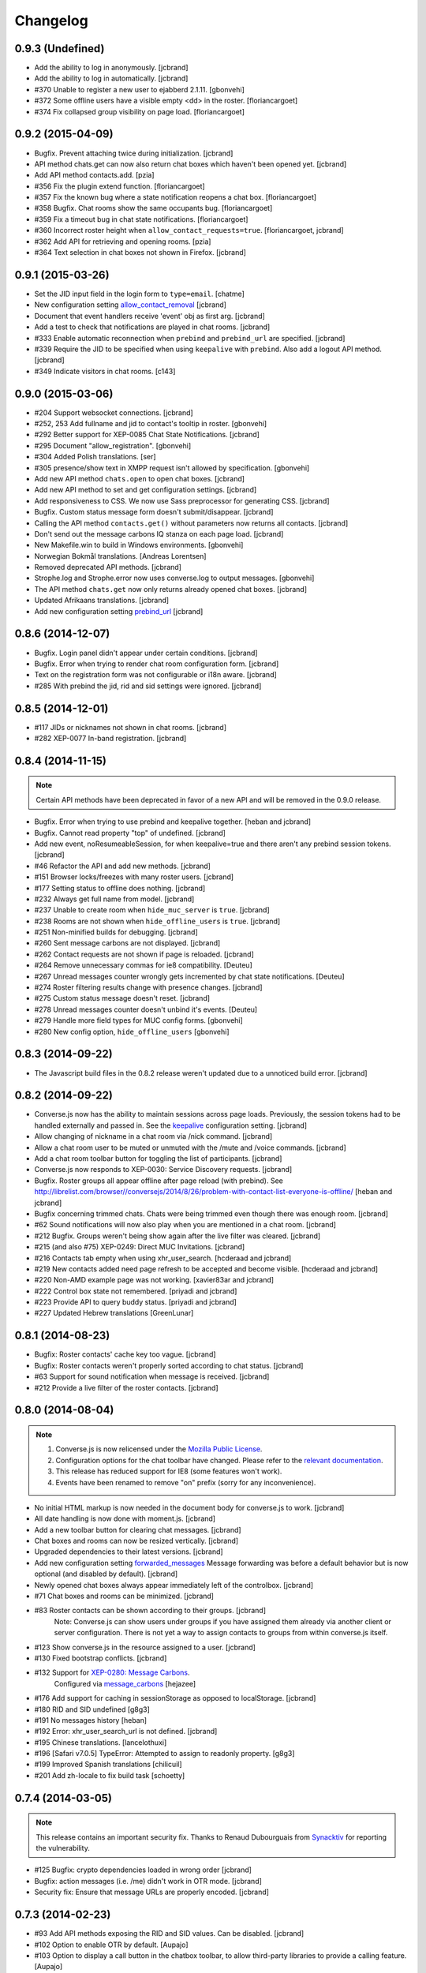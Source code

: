 Changelog
=========

0.9.3 (Undefined)
-----------------

* Add the ability to log in anonymously. [jcbrand]
* Add the ability to log in automatically. [jcbrand]
* #370 Unable to register a new user to ejabberd 2.1.11. [gbonvehi]
* #372 Some offline users have a visible empty <dd> in the roster. [floriancargoet]
* #374 Fix collapsed group visibility on page load. [floriancargoet]

0.9.2 (2015-04-09)
------------------

* Bugfix. Prevent attaching twice during initialization. [jcbrand]
* API method chats.get can now also return chat boxes which haven't been opened yet. [jcbrand]
* Add API method contacts.add. [pzia]
* #356 Fix the plugin extend function. [floriancargoet]
* #357 Fix the known bug where a state notification reopens a chat box. [floriancargoet]
* #358 Bugfix. Chat rooms show the same occupants bug. [floriancargoet]
* #359 Fix a timeout bug in chat state notifications. [floriancargoet]
* #360 Incorrect roster height when ``allow_contact_requests=true``. [floriancargoet, jcbrand]
* #362 Add API for retrieving and opening rooms. [pzia]
* #364 Text selection in chat boxes not shown in Firefox. [jcbrand]

0.9.1 (2015-03-26)
------------------

* Set the JID input field in the login form to ``type=email``. [chatme]
* New configuration setting `allow_contact_removal <https://conversejs.org/docs/html/configuration.html#allow-contact-removal>`_ [jcbrand]
* Document that event handlers receive 'event' obj as first arg. [jcbrand]
* Add a test to check that notifications are played in chat rooms. [jcbrand]
* #333 Enable automatic reconnection when ``prebind`` and ``prebind_url`` are specified. [jcbrand]
* #339 Require the JID to be specified when using ``keepalive`` with ``prebind``. Also add a logout API method. [jcbrand]
* #349 Indicate visitors in chat rooms. [c143]

0.9.0 (2015-03-06)
------------------

* #204 Support websocket connections. [jcbrand]
* #252, 253 Add fullname and jid to contact's tooltip in roster. [gbonvehi]
* #292 Better support for XEP-0085 Chat State Notifications. [jcbrand]
* #295 Document "allow_registration". [gbonvehi]
* #304 Added Polish translations. [ser]
* #305 presence/show text in XMPP request isn't allowed by specification. [gbonvehi]
* Add new API method ``chats.open`` to open chat boxes. [jcbrand]
* Add new API method to set and get configuration settings. [jcbrand]
* Add responsiveness to CSS. We now use Sass preprocessor for generating CSS. [jcbrand]
* Bugfix. Custom status message form doesn't submit/disappear. [jcbrand]
* Calling the API method ``contacts.get()`` without parameters now returns all contacts. [jcbrand]
* Don't send out the message carbons IQ stanza on each page load. [jcbrand]
* New Makefile.win to build in Windows environments. [gbonvehi]
* Norwegian Bokmål translations. [Andreas Lorentsen]
* Removed deprecated API methods. [jcbrand]
* Strophe.log and Strophe.error now uses converse.log to output messages. [gbonvehi]
* The API method ``chats.get`` now only returns already opened chat boxes. [jcbrand]
* Updated Afrikaans translations. [jcbrand]
* Add new configuration setting `prebind_url <https://conversejs.org/docs/html/configuration.html#prebind-url>`_ [jcbrand]

0.8.6 (2014-12-07)
------------------

* Bugfix. Login panel didn't appear under certain conditions. [jcbrand]
* Bugfix. Error when trying to render chat room configuration form. [jcbrand]
* Text on the registration form was not configurable or i18n aware. [jcbrand]
* #285 With prebind the jid, rid and sid settings were ignored. [jcbrand]

0.8.5 (2014-12-01)
------------------

* #117 JIDs or nicknames not shown in chat rooms. [jcbrand]
* #282 XEP-0077 In-band registration. [jcbrand]

0.8.4 (2014-11-15)
------------------

.. note::
    Certain API methods have been deprecated in favor of a new API and will be
    removed in the 0.9.0 release.

* Bugfix. Error when trying to use prebind and keepalive together. [heban and jcbrand]
* Bugfix. Cannot read property "top" of undefined. [jcbrand]
* Add new event, noResumeableSession, for when keepalive=true and there aren't
  any prebind session tokens. [jcbrand]
* #46 Refactor the API and add new methods. [jcbrand]
* #151 Browser locks/freezes with many roster users. [jcbrand]
* #177 Setting status to offline does nothing. [jcbrand]
* #232 Always get full name from model. [jcbrand]
* #237 Unable to create room when ``hide_muc_server`` is ``true``. [jcbrand]
* #238 Rooms are not shown when ``hide_offline_users`` is ``true``. [jcbrand]
* #251 Non-minified builds for debugging. [jcbrand]
* #260 Sent message carbons are not displayed. [jcbrand]
* #262 Contact requests are not shown if page is reloaded. [jcbrand]
* #264 Remove unnecessary commas for ie8 compatibility. [Deuteu]
* #267 Unread messages counter wrongly gets incremented by chat state notifications. [Deuteu]
* #274 Roster filtering results change with presence changes. [jcbrand]
* #275 Custom status message doesn't reset. [jcbrand]
* #278 Unread messages counter doesn't unbind it's events. [Deuteu]
* #279 Handle more field types for MUC config forms. [gbonvehi]
* #280 New config option, ``hide_offline_users`` [gbonvehi]

0.8.3 (2014-09-22)
------------------

* The Javascript build files in the 0.8.2 release weren't updated due to a
  unnoticed build error. [jcbrand]

0.8.2 (2014-09-22)
------------------

* Converse.js now has the ability to maintain sessions across page loads.
  Previously, the session tokens had to be handled externally and passed in.
  See the `keepalive <https://conversejs.org/docs/html/configuration.html#keepalive>`_ configuration setting. [jcbrand]
* Allow changing of nickname in a chat room via /nick command. [jcbrand]
* Allow a chat room user to be muted or unmuted with the /mute and /voice commands. [jcbrand]
* Add a chat room toolbar button for toggling the list of participants. [jcbrand]
* Converse.js now responds to XEP-0030: Service Discovery requests. [jcbrand]
* Bugfix. Roster groups all appear offline after page reload (with prebind).
  See http://librelist.com/browser//conversejs/2014/8/26/problem-with-contact-list-everyone-is-offline/ [heban and jcbrand]
* Bugfix concerning trimmed chats. Chats were being trimmed even though there was enough room. [jcbrand]
* #62 Sound notifications will now also play when you are mentioned in a chat room. [jcbrand]
* #212 Bugfix. Groups weren't being show again after the live filter was cleared. [jcbrand]
* #215 (and also #75) XEP-0249: Direct MUC Invitations. [jcbrand]
* #216 Contacts tab empty when using xhr_user_search. [hcderaad and jcbrand]
* #219 New contacts added need page refresh to be accepted and become visible. [hcderaad and jcbrand]
* #220 Non-AMD example page was not working. [xavier83ar and jcbrand]
* #222 Control box state not remembered. [priyadi and jcbrand]
* #223 Provide API to query buddy status. [priyadi and jcbrand]
* #227 Updated Hebrew translations [GreenLunar]

0.8.1 (2014-08-23)
------------------

* Bugfix: Roster contacts' cache key too vague. [jcbrand]
* Bugfix: Roster contacts weren't properly sorted according to chat status. [jcbrand]
* #63 Support for sound notification when message is received. [jcbrand]
* #212 Provide a live filter of the roster contacts. [jcbrand]

0.8.0 (2014-08-04)
------------------

.. note::
    1. Converse.js is now relicensed under the `Mozilla Public License <http://www.mozilla.org/MPL/2.0/>`_.
    2. Configuration options for the chat toolbar have changed. Please refer to the `relevant documentation <http://devbox:8890/docs/html/configuration.html#visible-toolbar-buttons>`_.
    3. This release has reduced support for IE8 (some features won't work).
    4. Events have been renamed to remove "on" prefix (sorry for any inconvenience).

* No initial HTML markup is now needed in the document body for converse.js to work. [jcbrand]
* All date handling is now done with moment.js. [jcbrand]
* Add a new toolbar button for clearing chat messages. [jcbrand]
* Chat boxes and rooms can now be resized vertically. [jcbrand]
* Upgraded dependencies to their latest versions. [jcbrand]
* Add new configuration setting `forwarded_messages <https://conversejs.org/docs/html/configuration.html#forwarded-messages>`_
  Message forwarding was before a default behavior but is now optional (and disabled by default). [jcbrand]
* Newly opened chat boxes always appear immediately left of the controlbox. [jcbrand]
* #71 Chat boxes and rooms can be minimized. [jcbrand]
* #83 Roster contacts can be shown according to their groups. [jcbrand]
    Note: Converse.js can show users under groups if you have assigned them
    already via another client or server configuration. There is not yet a way
    to assign contacts to groups from within converse.js itself.
* #123 Show converse.js in the resource assigned to a user. [jcbrand]
* #130 Fixed bootstrap conflicts. [jcbrand]
* #132 Support for `XEP-0280: Message Carbons <https://xmpp.org/extensions/xep-0280.html'>`_.
    Configured via `message_carbons <https://conversejs.org/docs/html/configuration.html#message-carbons>`_ [hejazee]
* #176 Add support for caching in sessionStorage as opposed to localStorage. [jcbrand]
* #180 RID and SID undefined [g8g3]
* #191 No messages history [heban]
* #192 Error: xhr_user_search_url is not defined. [jcbrand]
* #195 Chinese translations. [lancelothuxi]
* #196 [Safari v7.0.5] TypeError: Attempted to assign to readonly property. [g8g3]
* #199 Improved Spanish translations [chilicuil]
* #201 Add zh-locale to fix build task [schoetty]

0.7.4 (2014-03-05)
------------------

.. note:: This release contains an important security fix.
   Thanks to Renaud Dubourguais from `Synacktiv <http://synacktiv.com>`_ for reporting the vulnerability.

* #125 Bugfix: crypto dependencies loaded in wrong order [jcbrand]
* Bugfix: action messages (i.e. /me) didn't work in OTR mode. [jcbrand]
* Security fix: Ensure that message URLs are properly encoded. [jcbrand]

0.7.3 (2014-02-23)
------------------

* #93 Add API methods exposing the RID and SID values. Can be disabled. [jcbrand]
* #102 Option to enable OTR by default. [Aupajo]
* #103 Option to display a call button in the chatbox toolbar, to allow third-party libraries to provide a calling feature. [Aupajo]
* #108 Japanese Translations [mako09]
* #111 OTR not working when using converse.js with prebinding. [jseidl, jcbrand]
* #114, #124 Hewbrew Translations [GreenLunar]
* #115 Indonesian Translations [priyadi]

0.7.2 (2013-12-18)
------------------

.. note:: This release contains an important security fix.
   Thanks to hejsan for reporting the vulnerability.

* #48 Add event emitter support and emit events. [jcbrand]
* #97 Wrong number of online contacts shown with config option ``show_only_online_users``. [jcbrand]
* #100 Make the fetching of vCards optional (enabled by default). [jcbrand]
* Sanitize message text to avoid Javascript injection attacks.  [jcbrand]

0.7.1 (2013-11-17)
------------------

* Don't load OTR crypto if the browser doesn't have a CSRNG [jcbrand]
* Don't break when crypto libraries aren't defined. [jcbrand]
* Check if canvas is supported before trying to render the user avatar [jcbrand]
* Use newest strophe.muc plugin. Fixes #85 [jcbrand]

.. note ::
    If you are using the development libraries, you'll need to run ```bower update```
    to fetch the newest strophe.muc.plugin (for bugfix of #85).

    This release contains 3 different builds:
    - converse.min.js
    - converse-no-otr.min.js (Without OTR encryption)
    - converse-no-locales-no-otr.min.js (Without OTR encryption or any translations)

0.7.0 (2013-11-13)
------------------

Important:
**********

This release includes support for [Off-the-record encryption](https://otr.cypherpunks.ca).
For this to work, your browser needs a CSPRNG (Cryptographically secure pseudorandom number generator).

Internet Explorer of all versions doesn't have one at all, neither does older versions of Firefox.

If you need to support older browsers, please download the latest release from the 0.6 bran

Features:
~~~~~~~~~

* Add a toolbar to the chat boxes [jcbrand]
* Add support for OTR (off-the-record) encryption [jcbrand]
* Add support for smileys [jcbrand]
* Simplified boilerplate markup [jcbrand]
* New configuration settings, ``xhr_custom_status_url`` and ``xhr_user_search_url`` [jcbrand]

.. note ::
    This release introduces a backward incompatible change. The boilerplate
    HTML needed in your webpage for converse.js to work has been reduced to a
    single div: <div id="conversejs"></div>

Bugfixes:
~~~~~~~~~

* #58 Contact's name gets replaced with their JID [jcbrand]
* #81 Requesting contacts appear as pending contacts [jcbrand]

0.6.6 (2013-10-16)
------------------

* Bugfix: Presence stanza must be sent out after roster has been initialized [jcbrand]
* Bugfix: Don't reconnect while still disconnecting, causes endless authentication loops. [jcbrand]
* Dutch translation [maartenkling]

0.6.5 (2013-10-08)
------------------

* Fetch vCards asynchronously once a roster contact is added [jcbrand]
* Hungarian translation [w3host]
* Russian translation [bkocherov]
* Update CSS to avoid clash with bootstrap [seocam]
* New config option ``allow_muc`` toggles multi-user chat (MUC) [jcbrand]
* New config option ``allow_contact_requests`` toggles user adding [jcbrand]
* New config option ``show_only_online_users`` [jcbrand]

0.6.4 (2013-09-15)
------------------

* Add icon for the unavailable chat state. [jcbrand]
* Chat state descriptions weren't translation aware. [jcbrand]
* Clear messages from localStorage when user types "/clear". [jcbrand]
* The 'xa' chat state wasn't being handled properly. [jcbrand]
* Updated pt-BR translations [seocam]
* Updated af and de translations [jcbrand]

0.6.3 (2013-09-12)
------------------

NB: This release contains an important security fix. Please don't use older
versions of the 0.6 branch.

* French translations. [tdesvenain]
* Bugfix: Messages were stored against buddy JID and not own JID. [jcbrand]

0.6.2 (2013-08-29)
------------------

* Bugfix. The remove icon wasn't appearing in the contacts roster. [jcbrand]
* Bugfix. With auto_subscribe=True, the "Pending Contacts" header didn't disappear
  after a new user was accepted. [jcbrand]

0.6.1 (2013-08-28)
------------------

* IE9 and IE8 CSS fixes. [jcbrand]
* Bugfix: Pencil icon not visible (for setting status update). [jcbrand]
* Bugfix: RID, JID and SID initialization values were being ignored. [jcbrand]
* Bugfix: Fall back to English if a non-existing locale was specified. [jcbrand]

0.6.0 (2013-08-26)
------------------

* #39 Documentation for minifying JS is wrong. [jcbrand]
* #41 prebind and show_controlbox_by_default true fails. [jcbrand]
* With prebinding, attaching to the connection now happens inside Converse and
  not as a separate step after initialization. [jcbrand]
* Register presence and message handlers before fetching the roster. Otherwise
  some presence notifications might be missed. [jcbrand]
* Add a debug option (logs to the browser console). [jcbrand]
* Use font icons from http://icomoon.io [jcbrand]
* Added a static mockup to aid CSS/design process. [jcbrand]
* Save language codes with hyphens. Thanks to @seocam. [jcbrand]
* The combined and minified JS file now uses almond and not require.js. [jcbrand]

0.5.2 (2013-08-05)
------------------

* Important security update. Don't expose the Strophe connection object globally. [jcbrand]

0.5.1 (2013-08-04)
------------------

* #13, #14: Messages sent between to GTalk accounts weren't being received. [jcbrand]
* #32: Default status was offline when user didn't have contacts. [jcbrand]
* Attach panels to the DOM upon initialize. [jcbrand]

0.5.0 (2013-07-30)
------------------

* #09 Remove dependency on AMD/require.js [jcbrand]
* #22 Fixed compare operator in strophe.muc [sonata82]
* #23 Add Italian translations [ctrlaltca]
* #24 Add Spanish translations [macagua]
* #25 Using span with css instead of img [matheus-morfi]
* #26 Only the first minute digit shown in chatbox. [jcbrand]
* #28 Add Brazilian Portuguese translations [matheus-morfi]
* Use Bower to manage 3rd party dependencies. [jcbrand]

0.4.0 (2013-06-03)
------------------

* CSS tweaks: fixed overflowing text in status message and chatrooms list. [jcbrand]
* Bugfix: Couldn't join chatroom when clicking from a list of rooms. [jcbrand]
* Add better support for kicking or banning users from chatrooms. [jcbrand]
* Fixed alignment of chat messages in Firefox. [jcbrand]
* More intelligent fetching of vCards. [jcbrand]
* Fixed a race condition bug. Make sure that the roster is populated before sending initial presence. [jcbrand]
* Reconnect automatically when the connection drops. [jcbrand]
* Add support for internationalization. [jcbrand]

0.3.0 (2013-05-21)
------------------

* Add vCard support [jcbrand]
* Remember custom status messages upon reload. [jcbrand]
* Remove jquery-ui dependency. [jcbrand]
* Use backbone.localStorage to store the contacts roster, open chatboxes and chat messages. [jcbrand]
* Fixed user status handling, which wasn't 100% according to the spec. [jcbrand]
* Separate messages according to day in chats. [jcbrand]
* Add support for specifying the BOSH bind URL as configuration setting. [jcbrand]
* #8 Improve the message counter to only increment when the window is not focused [witekdev]
* Make fetching of list of chatrooms on a server a configuration option. [jcbrand]
* Use service discovery to show all available features on a room. [jcbrand]
* Multi-user chatrooms are now configurable. [jcbrand]


0.2.0 (2013-03-28)
------------------

* Performance enhancements and general script cleanup [ichim-david]
* Add "Connecting to chat..." info [alecghica]
* Various smaller improvements and bugfixes [jcbrand]


0.1.0 (2012-06-12)
------------------

* Created [jcbrand]
